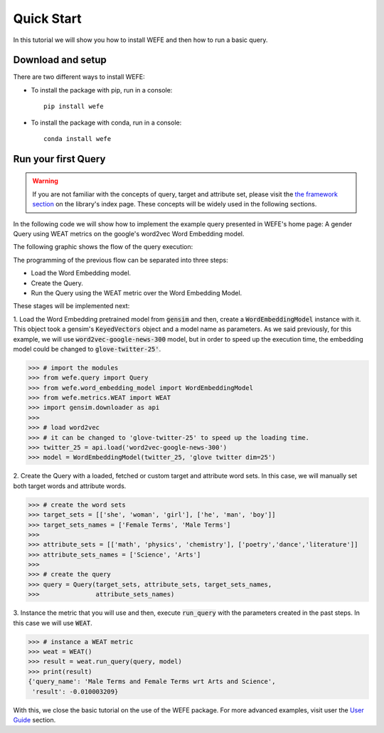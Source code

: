 ===========
Quick Start
===========

In this tutorial we will show you how to install WEFE and then how to run a 
basic query.


Download and setup
==================

There are two different ways to install WEFE: 

- To install the package with pip, run in a console::

    pip install wefe

- To install the package with conda, run in a console::

    conda install wefe


Run your first Query
====================

.. warning::

  If you are not familiar with the concepts of  query, target and attribute 
  set, please visit the `the framework section <index.html#the-framework>`_ 
  on the library's index page. 
  These concepts will be widely used in the following sections.


In the following code we will show how to implement the example query presented 
in WEFE's home page: A gender Query using WEAT metrics on the google's 
word2vec Word Embedding model. 

The following graphic shows the flow of the query execution:

.. image:: images/diagram_1.png
  :alt: Gender query with WEAT Flow

The programming of the previous flow can be separated into three steps:

- Load the Word Embedding model. 
- Create the Query. 
- Run the Query using the WEAT metric over the Word Embedding Model.

These stages will be implemented next:

1. Load the Word Embedding pretrained model from :code:`gensim` and then, 
create a :code:`WordEmbeddingModel` instance with it.
This object took a gensim's :code:`KeyedVectors` object and a model name as 
parameters.
As we said previously, for this example, we will use 
:code:`word2vec-google-news-300` model, but in order to speed up the execution 
time, the embedding model could be changed to :code:`glove-twitter-25'`.

>>> # import the modules
>>> from wefe.query import Query
>>> from wefe.word_embedding_model import WordEmbeddingModel
>>> from wefe.metrics.WEAT import WEAT
>>> import gensim.downloader as api
>>>
>>> # load word2vec 
>>> # it can be changed to 'glove-twitter-25' to speed up the loading time.
>>> twitter_25 = api.load('word2vec-google-news-300')
>>> model = WordEmbeddingModel(twitter_25, 'glove twitter dim=25')

2. Create the Query with a loaded, fetched or custom target and attribute 
word sets. In this case, we will manually set both target words and attribute
words.

>>> # create the word sets
>>> target_sets = [['she', 'woman', 'girl'], ['he', 'man', 'boy']]
>>> target_sets_names = ['Female Terms', 'Male Terms']
>>>
>>> attribute_sets = [['math', 'physics', 'chemistry'], ['poetry','dance','literature']]
>>> attribute_sets_names = ['Science', 'Arts']
>>>
>>> # create the query
>>> query = Query(target_sets, attribute_sets, target_sets_names,
>>>               attribute_sets_names)

3. Instance the metric that you will use and then, execute :code:`run_query` 
with the parameters created in the past steps. In this case we will use 
:code:`WEAT`. 

>>> # instance a WEAT metric
>>> weat = WEAT() 
>>> result = weat.run_query(query, model)
>>> print(result)
{'query_name': 'Male Terms and Female Terms wrt Arts and Science',
 'result': -0.010003209}

With this, we close the basic tutorial on the use of the WEFE package. 
For more advanced examples, visit user the `User Guide <user_guide.html>`_ 
section.
